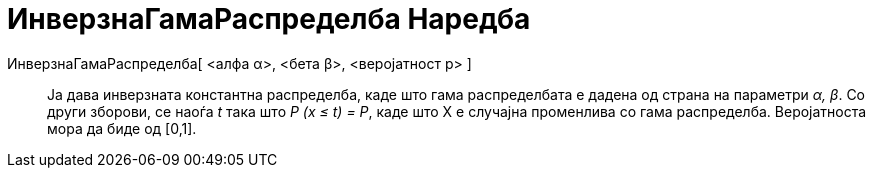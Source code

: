 = ИнверзнаГамаРаспределба Наредба
:page-en: commands/InverseGamma
ifdef::env-github[:imagesdir: /mk/modules/ROOT/assets/images]

ИнверзнаГамаРаспределба[ <алфа α>, <бета β>, <веројатност p> ]::
  Ја дава инверзната константна распределба, каде што гама распределбата е дадена од страна на параметри _α, β_. Со
  други зборови, се наоѓа _t_ така што _P (x ≤ t) = P_, каде што X е случајна променлива со гама распределба.
  Веројатноста мора да биде од [0,1].
